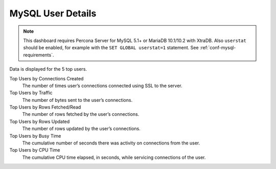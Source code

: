 ##################
MySQL User Details
##################

.. image:: /_images/PMM_MySQL_User_Details.jpg

.. note:: This dashboard requires Percona Server for MySQL 5.1+ or MariaDB 10.1/10.2 with XtraDB. Also ``userstat`` should be enabled, for example with the ``SET GLOBAL userstat=1`` statement. See :ref:`conf-mysql-requirements`.

Data is displayed for the 5 top users.

Top Users by Connections Created
   The number of times user’s connections connected using SSL to the server.

Top Users by Traffic
   The number of bytes sent to the user’s connections.

Top Users by Rows Fetched/Read
   The number of rows fetched by the user’s connections.

Top Users by Rows Updated
   The number of rows updated by the user’s connections.

Top Users by Busy Time
   The cumulative number of seconds there was activity on connections from the
   user.

Top Users by CPU Time
   The cumulative CPU time elapsed, in seconds, while servicing connections of
   the user.

